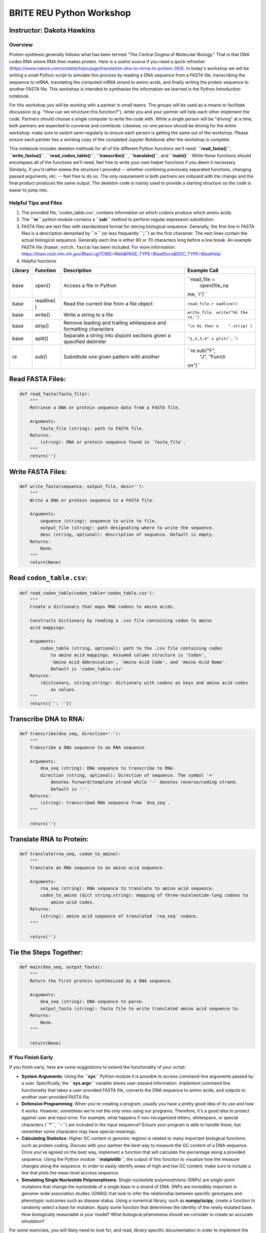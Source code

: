 
BRITE REU Python Workshop
=========================

Instructor: Dakota Hawkins
~~~~~~~~~~~~~~~~~~~~~~~~~~

Overview
--------

Protein synthesis generally follows what has been termed "The Central
Dogma of Molecular Biology." That is that DNA codes RNA where RNA then
makes protein. Here is a useful source if you need a quick refresher
(https://www.nature.com/scitable/topicpage/translation-dna-to-mrna-to-protein-393).
In today's workshop we will be writing a small Python script to simulate
this process by reading a DNA sequence from a FASTA file, transcribing
the sequence to mRNA, translating the computed mRNA strand to amino
acids, and finally writing the protein sequence to another FASTA file.
This workshop is intended to synthesise the information we learned in
the Python Introduction notebook.

For this workshop you will be working with a partner in small teams. The
groups will be used as a means to facilitate discussion (e.g. "How can
we structure this function?"), while you and your partner will help each
other implement the code. Partners should choose a single computer to
write the code with. While a single person will be "driving" at a time,
both partners are expected to converse and contribute. Likewise, no one
person should be driving for the entire workshop: make sure to switch
semi-regularly to ensure each person is getting the same out of the
workshop. Please ensure each partner has a working copy of the completed
Jupyter Notebook after the workshop is complete.

This notebook includes skeleton methods for all of the different Python
functions we'll need: **``read_fasta()``**, **``write_fastsa()``**,
**``read_codon_table()``**, **``transcribe()``**, **``translate()``**,
and **``main()``**. While these functions *should* encompass all of the
functions we'll need, feel free to write your own helper functions if
you deem it necessary. Similarly, if you'd rather eskew the structure I
provided -- whether combining previously separated functions, changing
passed arguments, etc. -- feel free to do so. The only requirement is
both partners are onboard with the change and the final product produces
the same output. The skeleton code is mainly used to provide a starting
structure so the code is easier to jump into.

Helpful Tips and Files
----------------------

1. The provided file, 'codon\_table.csv', contains information on which
   codons produce which amino acids.

2. The **``re``** python module contains a **``sub``** method to perform
   regular expression substitution.

3. FASTA files are text files with standardized format for storing
   biological sequence. Generally, the first line in FASTA files is a
   description demarked by **``>``** (or less frequently **``;``**) as
   the first character. The next lines contain the actual biological
   sequence. Generally each line is either 60 or 70 characters long
   before a line break. An example FASTA file (``human_notch.fasta``)
   has been included. For more information:
   https://blast.ncbi.nlm.nih.gov/Blast.cgi?CMD=Web&PAGE\_TYPE=BlastDocs&DOC\_TYPE=BlastHelp

4. Helpful functions

+----------+-----------+--------------+---------------+
| Library  | Function  | Description  | Example Call  |
+==========+===========+==============+===============+
| base     | open()    | Access a     | ``read_file = |
|          |           | file in      |  open(file_na |
|          |           | Python       | me, 'r')``    |
+----------+-----------+--------------+---------------+
| base     | readline( | Read the     | ``read_file.r |
|          | )         | current line | eadline()``   |
|          |           | from a file  |               |
|          |           | object       |               |
+----------+-----------+--------------+---------------+
| base     | write()   | Write a      | ``write_file. |
|          |           | string to a  | write("Hi the |
|          |           | file         | re.")``       |
+----------+-----------+--------------+---------------+
| base     | strip()   | Remove       | ``"\n Hi ther |
|          |           | leading and  | e    ".strip( |
|          |           | trailing     | )``           |
|          |           | whitespace   |               |
|          |           | and          |               |
|          |           | formatting   |               |
|          |           | characters   |               |
+----------+-----------+--------------+---------------+
| base     | split()   | Separate a   | ``"1,2,3,4".s |
|          |           | string into  | plit(',')``   |
|          |           | disjoint     |               |
|          |           | sections     |               |
|          |           | given a      |               |
|          |           | specified    |               |
|          |           | delimiter    |               |
+----------+-----------+--------------+---------------+
| re       | sub()     | Substitute   | ``re.sub("F", |
|          |           | one given    |  "J", "Functi |
|          |           | pattern with | on")``        |
|          |           | another      |               |
+----------+-----------+--------------+---------------+

Read FASTA Files:
~~~~~~~~~~~~~~~~~

.. code:: ipython3

    def read_fasta(fasta_file):
        """
        Retrieve a DNA or protein sequence data from a FASTA file.
    
        Arguments:
            fasta_file (string): path to FASTA file.
        Returns:
            (string): DNA or protein sequence found in `fasta_file`.
        """
        return('')

Write FASTA Files:
~~~~~~~~~~~~~~~~~~

.. code:: ipython3

    def write_fasta(sequence, output_file, desc=''):
        """
        Write a DNA or protein sequence to a FASTA file.
    
        Arguments:
            sequence (string): sequence to write to file.
            output_file (string): path designating where to write the sequence.
            desc (string, optional): description of sequence. Default is empty.
        Returns:
            None.
        """
        return(None)

Read ``codon_table.csv``:
~~~~~~~~~~~~~~~~~~~~~~~~~

.. code:: ipython3

    def read_codon_table(codon_table='codon_table.csv'):
        """
        Create a dictionary that maps RNA codons to amino acids.
    
        Constructs dictionary by reading a .csv file containing codon to amino
        acid mappings.
    
        Arguments:
            codon_table (string, optional): path to the .csv file containing codon
                to amino acid mappings. Assumed column structure is 'Codon',
                'Amino Acid Abbreviation', 'Amino Acid Code', and 'Amino Acid Name'.
                Default is 'codon_table.csv'
        Returns:
            (dictionary, string:string): dictionary with codons as keys and amino acid codes
                as values.
        """
        return({'': ''})

Transcribe DNA to RNA:
~~~~~~~~~~~~~~~~~~~~~~

.. code:: ipython3

    def transcribe(dna_seq, direction='-'):
        """
        Transcribe a DNA sequence to an RNA sequence.
    
        Arguments:
            dna_seq (string): DNA sequence to transcribe to RNA.
            direction (string, optional): Direction of sequence. The symbol '+'
                denotes forward/template strand while '-' denotes reverse/coding strand.
                Default is '-'.
        Returns:
            (string): transcribed RNA sequence from `dna_seq`.
        """
    
        return('')

Translate RNA to Protein:
~~~~~~~~~~~~~~~~~~~~~~~~~

.. code:: ipython3

    def translate(rna_seq, codon_to_amino):
        """
        Translate an RNA sequence to an amino acid sequence.
    
        Arguments:
            rna_seq (string): RNA sequence to translate to amino acid sequence.
            codon_to_amino (dict string:string): mapping of three-nuceleotide-long codons to
                amino acid codes.
        Returns:
            (string): amino acid sequence of translated `rna_seq` codons.
        """
    
        return('')

Tie the Steps Together:
~~~~~~~~~~~~~~~~~~~~~~~

.. code:: ipython3

    def main(dna_seq, output_fasta):
        """
        Return the first protein synthesized by a DNA sequence.
    
        Arguments:
            dna_seq (string): DNA sequence to parse.
            output_fasta (string): fasta file to write translated amino acid sequence to.
        Returns:
            None.
        """
        
        return(None)

If You Finish Early
-------------------

If you finish early, here are some suggestions to extend the
functionality of your script:

-  **System Arguments**: Using the **``sys``** Python module it is
   possible to access command-line arguments passed by a user.
   Specifically, the **``sys.argv``** variable stores user-passed
   information. Implement command line functionality that takes a
   user-provided FASTA file, converts the DNA sequence to amino acids,
   and outputs to another user-provided FASTA file.

-  **Defensive Programming**: When you're creating a program, usually
   you have a pretty good idea of its use and how it works. However,
   sometimes we're not the only ones using our programs. Therefore, it's
   a good idea to protect against user and input error. For example,
   what happens if non-recoganized letters, whitespace, or special
   characters (**``*``**, **``-``**) are included in the input sequence?
   Ensure your program is able to handle these, but remember some
   characters may have special meanings.

-  **Calculating Statistics**: Higher GC content in genomic regions is
   related to many important biological functions such as protein
   coding. Discuss with your partner the best way to measure the GC
   content of a DNA sequence. Once you've agreed on the best way,
   implement a function that will calculate the percentage along a
   provided sequence. Using the Python module **``matplotlib``**, the
   output of this function to visualize how the measure changes along
   the sequence. In order to easily identify areas of high and low GC
   content, make sure to include a line that plots the mean level
   accross sequence.

-  **Simulating Single Nucleotide Polymorphisms**: Single nucleotide
   polymorphisms (SNPs) are single-point mutations that change the
   nucleotide of a single base in a strand of DNA. SNPs are incredibly
   important in genome-wide association studies (GWAS) that look to
   infer the relationship between specific genotypes and phenotypic
   outcomes such as disease status. Using a numerical library, such as
   **numpy/scipy**, create a function to randomly select a base for
   mutation. Apply some function that determines the identity of the
   newly mutated base. How biologically reasonable is your model? What
   biological phenomena should we consider to create an accurate
   simulation?

For some exercises, you will likely need to look for, and read, library
specific documentation in order to implement the functions. This alone
is a helpful exercise, as throughout your coding career you will
continually need to reference documentation.
